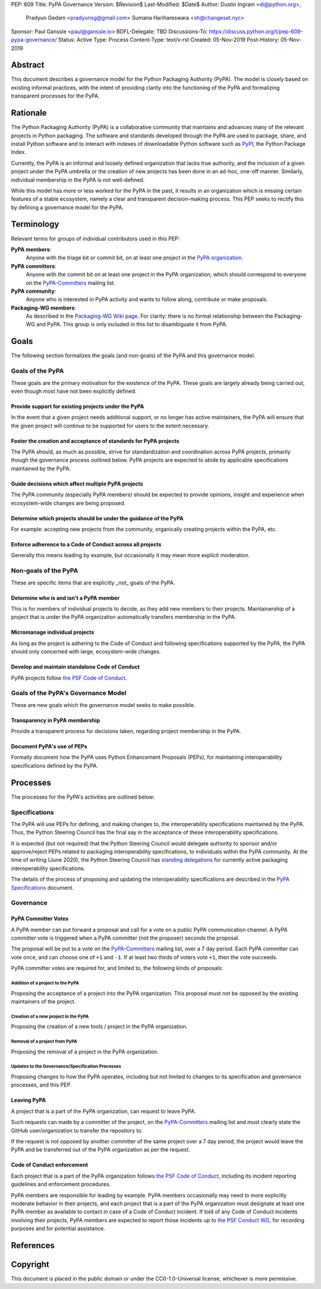 PEP: 609
Title: PyPA Governance
Version: $Revision$
Last-Modified: $Date$
Author: Dustin Ingram <di@python.org>,
        Pradyun Gedam <pradyunsg@gmail.com>
        Sumana Harihareswara <sh@changeset.nyc>
Sponsor: Paul Ganssle <paul@ganssle.io>
BDFL-Delegate: TBD
Discussions-To: https://discuss.python.org/t/pep-609-pypa-governance/
Status: Active
Type: Process
Content-Type: text/x-rst
Created: 05-Nov-2019
Post-History: 05-Nov-2019


Abstract
========

This document describes a governance model for the Python Packaging
Authority (PyPA). The model is closely based on existing informal
practices, with the intent of providing clarity into the functioning
of the PyPA and formalizing transparent processes for the PyPA.

Rationale
=========

The Python Packaging Authority (PyPA) is a collaborative community
that maintains and advances many of the relevant projects in Python
packaging. The software and standards developed through the PyPA are
used to package, share, and install Python software and to interact
with indexes of downloadable Python software such as `PyPI`_, the
Python Package Index.

Currently, the PyPA is an informal and loosely defined organization
that lacks true authority, and the inclusion of a given project under
the PyPA umbrella or the creation of new projects has been done in an
ad-hoc, one-off manner. Similarly, individual membership in the PyPA
is not well-defined.

While this model has more or less worked for the PyPA in the past, it
results in an organization which is missing certain features of a
stable ecosystem, namely a clear and transparent decision-making
process. This PEP seeks to rectify this by defining a governance model
for the PyPA.

Terminology
===========

Relevant terms for groups of individual contributors used in this PEP:

**PyPA members**:
  Anyone with the triage bit or commit bit, on at least one project in
  the `PyPA organization`_.

**PyPA committers**:
  Anyone with the commit bit on at least one project in the PyPA
  organization, which should correspond to everyone on the
  `PyPA-Committers`_ mailing list.

**PyPA community**:
  Anyone who is interested in PyPA activity and wants to follow along,
  contribute or make proposals.

**Packaging-WG members**:
  As described in the `Packaging-WG Wiki page`_. For clarity: there is no
  formal relationship between the Packaging-WG and PyPA. This group is
  only included in this list to disambiguate it from PyPA.

Goals
=====

The following section formalizes the goals (and non-goals) of the PyPA
and this governance model.

Goals of the PyPA
-----------------

These goals are the primary motivation for the existence of the PyPA.
These goals are largely already being carried out, even though most
have not been explicitly defined.

Provide support for existing projects under the PyPA
''''''''''''''''''''''''''''''''''''''''''''''''''''

In the event that a given project needs additional support, or no
longer has active maintainers, the PyPA will ensure that the given
project will continue to be supported for users to the extent
necessary.

Foster the creation and acceptance of standards for PyPA projects
'''''''''''''''''''''''''''''''''''''''''''''''''''''''''''''''''

The PyPA should, as much as possible, strive for standardization and
coordination across PyPA projects, primarily though the governance
process outlined below. PyPA projects are expected to abide by
applicable specifications maintained by the PyPA.

Guide decisions which affect multiple PyPA projects
'''''''''''''''''''''''''''''''''''''''''''''''''''

The PyPA community (especially PyPA members) should be expected to
provide opinions, insight and experience when ecosystem-wide changes
are being proposed.

Determine which projects should be under the guidance of the PyPA
'''''''''''''''''''''''''''''''''''''''''''''''''''''''''''''''''

For example: accepting new projects from the community, organically
creating projects within the PyPA, etc.

Enforce adherence to a Code of Conduct across all projects
''''''''''''''''''''''''''''''''''''''''''''''''''''''''''

Generally this means leading by example, but occasionally it may mean
more explicit moderation.

Non-goals of the PyPA
---------------------

These are specific items that are explicitly _not_ goals of the PyPA.

Determine who is and isn't a PyPA member
''''''''''''''''''''''''''''''''''''''''

This is for members of individual projects to decide, as they add new
members to their projects. Maintainership of a project that is under
the PyPA organization automatically transfers membership in the PyPA.

Micromanage individual projects
'''''''''''''''''''''''''''''''

As long as the project is adhering to the Code of Conduct and
following specifications supported by the PyPA, the PyPA should only
concerned with large, ecosystem-wide changes.

Develop and maintain standalone Code of Conduct
'''''''''''''''''''''''''''''''''''''''''''''''

PyPA projects follow `the PSF Code of Conduct`_.


Goals of the PyPA's Governance Model
------------------------------------

These are new goals which the governance model seeks to make possible.

Transparency in PyPA membership
'''''''''''''''''''''''''''''''

Provide a transparent process for decisions taken, regarding project
membership in the PyPA.

Document PyPA's use of PEPs
'''''''''''''''''''''''''''

Formally document how the PyPA uses Python Enhancement Proposals
(PEPs), for maintaining interoperability specifications defined by the
PyPA.

Processes
=========

The processes for the PyPA's activities are outlined below:

Specifications
--------------

The PyPA will use PEPs for defining, and making changes to, the
interoperability specifications maintained by the PyPA. Thus, the
Python Steering Council has the final say in the acceptance of these
interoperability specifications.

It is expected (but not required) that the Python Steering Council
would delegate authority to sponsor and/or approve/reject PEPs related
to packaging interoperability specifications, to individuals within the
PyPA community. At the time of writing (June 2020), the Python Steering
Council has `standing delegations`_ for currently active packaging
interoperability specifications.

The details of the process of proposing and updating the
interoperability specifications are described in the `PyPA
Specifications`_ document.

Governance
----------

PyPA Committer Votes
''''''''''''''''''''

A PyPA member can put forward a proposal and call for a vote on a
public PyPA communication channel. A PyPA committer vote is triggered
when a PyPA committer (not the proposer) seconds the proposal.

The proposal will be put to a vote on the `PyPA-Committers`_ mailing
list, over a 7 day period. Each PyPA committer can vote once, and can
choose one of ``+1`` and ``-1``. If at least two thirds of voters vote
``+1``, then the vote succeeds.

PyPA committer votes are required for, and limited to, the following
kinds of proposals:

Addition of a project to the PyPA
~~~~~~~~~~~~~~~~~~~~~~~~~~~~~~~~~

Proposing the acceptance of a project into the PyPA organization. This
proposal must not be opposed by the existing maintainers of the
project.

Creation of a new project in the PyPA
~~~~~~~~~~~~~~~~~~~~~~~~~~~~~~~~~~~~~

Proposing the creation of a new tools / project in the PyPA
organization.

Removal of a project from PyPA
~~~~~~~~~~~~~~~~~~~~~~~~~~~~~~

Proposing the removal of a project in the PyPA organization.

Updates to the Governance/Specification Processes
~~~~~~~~~~~~~~~~~~~~~~~~~~~~~~~~~~~~~~~~~~~~~~~~~

Proposing changes to how the PyPA operates, including but not limited
to changes to its specification and governance processes, and this
PEP.

Leaving PyPA
''''''''''''

A project that is a part of the PyPA organization, can request to
leave PyPA.

Such requests can made by a committer of the project, on the
`PyPA-Committers`_ mailing list and must clearly state the GitHub
user/organization to transfer the repository to.

If the request is not opposed by another committer of the same project
over a 7 day period, the project would leave the PyPA and be
transferred out of the PyPA organization as per the request.

Code of Conduct enforcement
'''''''''''''''''''''''''''

Each project that is a part of the PyPA organization follows `the PSF
Code of Conduct`_, including its incident reporting guidelines and
enforcement procedures.

PyPA members are responsible for leading by example. PyPA members
occasionally may need to more explicitly moderate behavior in their
projects, and each project that is a part of the PyPA organization
must designate at least one PyPA member as available to contact in
case of a Code of Conduct incident. If told of any Code of Conduct
incidents involving their projects, PyPA members are expected to
report those incidents up to `the PSF Conduct WG`_, for recording
purposes and for potential assistance.


References
==========

.. _PyPI: https://pypi.org
.. _PyPA Organization: https://github.com/pypa
.. _PyPA Specifications: https://www.pypa.io/en/latest/specifications
.. _PyPA-Committers: https://mail.python.org/mm3/mailman3/lists/pypa-committers.python.org/
.. _Packaging-WG Wiki page: https://wiki.python.org/psf/PackagingWG
.. _standing delegations: https://github.com/python/steering-council/blob/master/process/standing-delegations.md#pypa-delegations
.. _the PSF Code of Conduct: https://www.python.org/psf/conduct/
.. _the PSF Conduct WG: https://wiki.python.org/psf/ConductWG/Charter

Copyright
=========

This document is placed in the public domain or under the
CC0-1.0-Universal license, whichever is more permissive.



..
   Local Variables:
   mode: indented-text
   indent-tabs-mode: nil
   sentence-end-double-space: t
   fill-column: 70
   coding: utf-8
   End:
